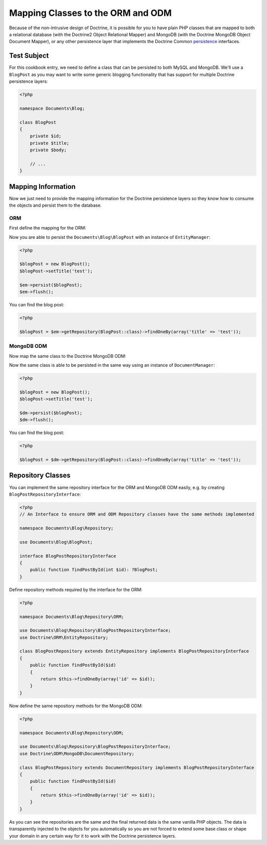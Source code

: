 Mapping Classes to the ORM and ODM
==================================

Because of the non-intrusive design of Doctrine, it is possible for you to have plain PHP classes
that are mapped to both a relational database (with the Doctrine2 Object Relational Mapper) and
MongoDB (with the Doctrine MongoDB Object Document Mapper), or any other persistence layer that
implements the Doctrine Common `persistence`_ interfaces.

Test Subject
------------

For this cookbook entry, we need to define a class that can be persisted to both MySQL and MongoDB.
We'll use a ``BlogPost`` as you may want to write some generic blogging functionality that has support
for multiple Doctrine persistence layers:

.. code-block:: php

    <?php

    namespace Documents\Blog;

    class BlogPost
    {
        private $id;
        private $title;
        private $body;

        // ...
    }

Mapping Information
-------------------

Now we just need to provide the mapping information for the Doctrine persistence layers so they know
how to consume the objects and persist them to the database.

ORM
~~~

First define the mapping for the ORM:

.. configuration-block::

    .. code-block:: php

        <?php

        namespace Documents\Blog;

        /** @Entity(repositoryClass="Documents\Blog\Repository\ORM\BlogPostRepository") */
        class BlogPost
        {
            /** @Id @Column(type="integer") */
            private $id;

            /** @Column(type="string") */
            private $title;

            /** @Column(type="text") */
            private $body;

            // ...
        }

    .. code-block:: xml

        <?xml version="1.0" encoding="UTF-8"?>
        <doctrine-mapping xmlns="http://doctrine-project.org/schemas/orm/doctrine-mapping"
              xmlns:xsi="http://www.w3.org/2001/XMLSchema-instance"
              xsi:schemaLocation="http://doctrine-project.org/schemas/orm/doctrine-mapping
                                  http://www.doctrine-project.org/schemas/orm/doctrine-mapping.xsd">

            <entity name="Documents\Blog\BlogPost" repository-class="Documents\Blog\Repository\ORM\BlogPostRepository">
                <id name="id" type="integer" />
                <field name="name" type="string" />
                <field name="email" type="text" />
            </entity>
        </doctrine-mapping>

    .. code-block:: yaml

        Documents\Blog\BlogPost:
          repositoryClass: Documents\Blog\ORM\BlogPostRepository
          id:
            id:
              type: integer
          fields:
            title:
              type: string
            body:
              type: text

Now you are able to persist the ``Documents\Blog\BlogPost`` with an instance of ``EntityManager``:

.. code-block:: php

    <?php

    $blogPost = new BlogPost();
    $blogPost->setTitle('test');

    $em->persist($blogPost);
    $em->flush();

You can find the blog post:

.. code-block:: php

    <?php

    $blogPost = $em->getRepository(BlogPost::class)->findOneBy(array('title' => 'test'));

MongoDB ODM
~~~~~~~~~~~

Now map the same class to the Doctrine MongoDB ODM:

.. configuration-block::

    .. code-block:: php

        <?php

        namespace Documents\Blog;

        /** @Document(repositoryClass="Documents\Blog\Repository\ODM\BlogPostRepository") */
        class BlogPost
        {
            /** @Id */
            private $id;

            /** @Field(type="string") */
            private $title;

            /** @Field(type="string") */
            private $body;

            // ...
        }

    .. code-block:: xml

        <?xml version="1.0" encoding="UTF-8"?>
        <doctrine-mongo-mapping xmlns="http://doctrine-project.org/schemas/orm/doctrine-mapping"
              xmlns:xsi="http://www.w3.org/2001/XMLSchema-instance"
              xsi:schemaLocation="http://doctrine-project.org/schemas/orm/doctrine-mapping
                                  http://www.doctrine-project.org/schemas/orm/doctrine-mapping.xsd">

            <document name="Documents\Blog\BlogPost" repository-class="Documents\Blog\Repository\ODM\BlogPostRepository">
                <field fieldName="id" type="id" />
                <field fieldName="name" type="string" />
                <field fieldName="email" type="text" />
            </document>
        </doctrine-mongo-mapping>

    .. code-block:: yaml

        Documents\BlogPost:
          repositoryClass: Documents\Blog\ODM\MongoDB\BlogPostRepository
          fields:
            id:
              type: id
            title:
              type: string
            body:
              type: text

Now the same class is able to be persisted in the same way using an instance of ``DocumentManager``:

.. code-block:: php

    <?php

    $blogPost = new BlogPost();
    $blogPost->setTitle('test');

    $dm->persist($blogPost);
    $dm->flush();

You can find the blog post:

.. code-block:: php

    <?php

    $blogPost = $dm->getRepository(BlogPost::class)->findOneBy(array('title' => 'test'));

Repository Classes
------------------

You can implement the same repository interface for the ORM and MongoDB ODM easily, e.g. by creating ``BlogPostRepositoryInterface``:

.. code-block:: php

    <?php
    // An Interface to ensure ORM and ODM Repository classes have the same methods implemented

    namespace Documents\Blog\Repository;

    use Documents\Blog\BlogPost;

    interface BlogPostRepositoryInterface
    {
        public function findPostById(int $id): ?BlogPost;
    }

Define repository methods required by the interface for the ORM:

.. code-block:: php

    <?php

    namespace Documents\Blog\Repository\ORM;

    use Documents\Blog\Repository\BlogPostRepositoryInterface;
    use Doctrine\ORM\EntityRepository;

    class BlogPostRepository extends EntityRepository implements BlogPostRepositoryInterface
    {
        public function findPostById($id)
        {
            return $this->findOneBy(array('id' => $id));
        }
    }

Now define the same repository methods for the MongoDB ODM:

.. code-block:: php

    <?php

    namespace Documents\Blog\Repository\ODM;

    use Documents\Blog\Repository\BlogPostRepositoryInterface;
    use Doctrine\ODM\MongoDB\DocumentRepository;

    class BlogPostRepository extends DocumentRepository implements BlogPostRepositoryInterface
    {
        public function findPostById($id)
        {
            return $this->findOneBy(array('id' => $id));
        }
    }

As you can see the repositories are the same and the final returned data is the same vanilla
PHP objects. The data is transparently injected to the objects for you automatically so you
are not forced to extend some base class or shape your domain in any certain way for it to work
with the Doctrine persistence layers.

.. _persistence: https://github.com/doctrine/common/tree/master/lib/Doctrine/Common/Persistence

